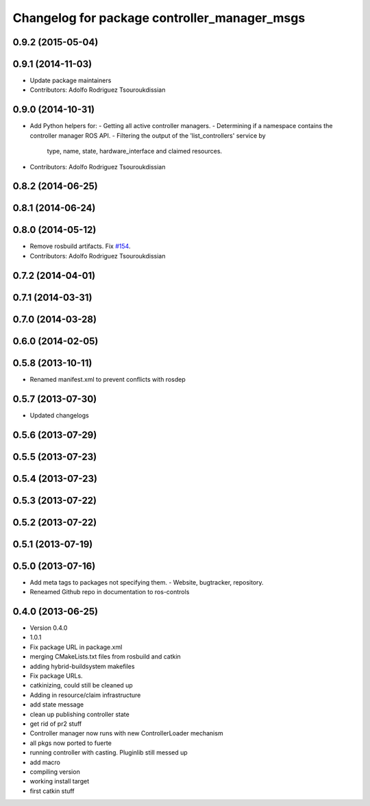 ^^^^^^^^^^^^^^^^^^^^^^^^^^^^^^^^^^^^^^^^^^^^^
Changelog for package controller_manager_msgs
^^^^^^^^^^^^^^^^^^^^^^^^^^^^^^^^^^^^^^^^^^^^^

0.9.2 (2015-05-04)
------------------

0.9.1 (2014-11-03)
------------------
* Update package maintainers
* Contributors: Adolfo Rodriguez Tsouroukdissian

0.9.0 (2014-10-31)
------------------
* Add Python helpers for:
  - Getting all active controller managers.
  - Determining if a namespace contains the controller manager ROS API.
  - Filtering the output of the 'list_controllers' service by
    type, name, state, hardware_interface and claimed resources.
* Contributors: Adolfo Rodriguez Tsouroukdissian

0.8.2 (2014-06-25)
------------------

0.8.1 (2014-06-24)
------------------

0.8.0 (2014-05-12)
------------------
* Remove rosbuild artifacts. Fix `#154 <https://github.com/ros-controls/ros_control/issues/154>`_.
* Contributors: Adolfo Rodriguez Tsouroukdissian

0.7.2 (2014-04-01)
------------------

0.7.1 (2014-03-31)
------------------

0.7.0 (2014-03-28)
------------------

0.6.0 (2014-02-05)
------------------

0.5.8 (2013-10-11)
------------------
* Renamed manifest.xml to prevent conflicts with rosdep

0.5.7 (2013-07-30)
------------------

* Updated changelogs

0.5.6 (2013-07-29)
------------------

0.5.5 (2013-07-23)
------------------

0.5.4 (2013-07-23)
------------------

0.5.3 (2013-07-22)
------------------

0.5.2 (2013-07-22)
------------------

0.5.1 (2013-07-19)
------------------

0.5.0 (2013-07-16)
------------------
* Add meta tags to packages not specifying them.
  - Website, bugtracker, repository.
* Reneamed Github repo in documentation to ros-controls

0.4.0 (2013-06-25)
------------------
* Version 0.4.0
* 1.0.1
* Fix package URL in package.xml
* merging CMakeLists.txt files from rosbuild and catkin
* adding hybrid-buildsystem makefiles
* Fix package URLs.
* catkinizing, could still be cleaned up
* Adding in resource/claim infrastructure
* add state message
* clean up publishing controller state
* get rid of pr2 stuff
* Controller manager now runs with new ControllerLoader mechanism
* all pkgs now ported to fuerte
* running controller with casting. Pluginlib still messed up
* add macro
* compiling version
* working install target
* first catkin stuff
